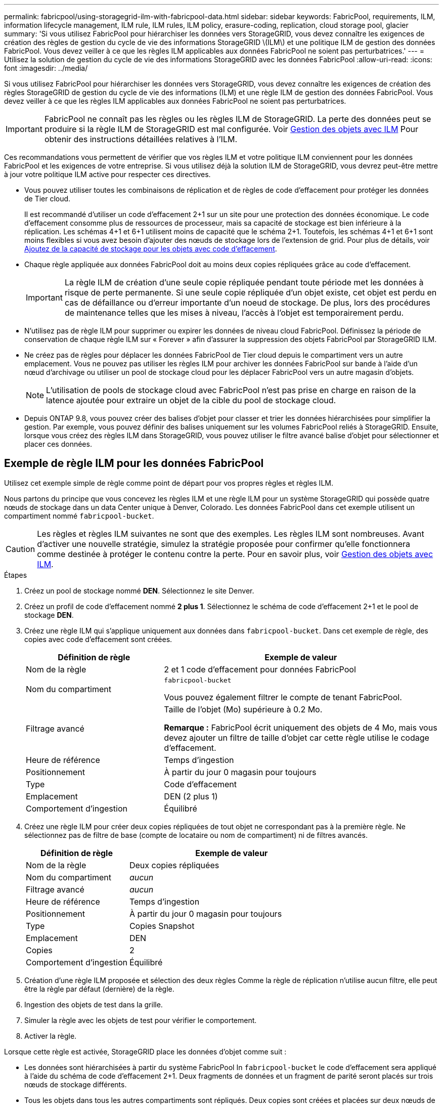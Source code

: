 ---
permalink: fabricpool/using-storagegrid-ilm-with-fabricpool-data.html 
sidebar: sidebar 
keywords: FabricPool, requirements, ILM, information lifecycle management, ILM rule, ILM rules, ILM policy, erasure-coding, replication, cloud storage pool, glacier 
summary: 'Si vous utilisez FabricPool pour hiérarchiser les données vers StorageGRID, vous devez connaître les exigences de création des règles de gestion du cycle de vie des informations StorageGRID \(ILM\) et une politique ILM de gestion des données FabricPool. Vous devez veiller à ce que les règles ILM applicables aux données FabricPool ne soient pas perturbatrices.' 
---
= Utilisez la solution de gestion du cycle de vie des informations StorageGRID avec les données FabricPool
:allow-uri-read: 
:icons: font
:imagesdir: ../media/


[role="lead"]
Si vous utilisez FabricPool pour hiérarchiser les données vers StorageGRID, vous devez connaître les exigences de création des règles StorageGRID de gestion du cycle de vie des informations (ILM) et une règle ILM de gestion des données FabricPool. Vous devez veiller à ce que les règles ILM applicables aux données FabricPool ne soient pas perturbatrices.


IMPORTANT: FabricPool ne connaît pas les règles ou les règles ILM de StorageGRID. La perte des données peut se produire si la règle ILM de StorageGRID est mal configurée. Voir xref:../ilm/index.adoc[Gestion des objets avec ILM] Pour obtenir des instructions détaillées relatives à l'ILM.

Ces recommandations vous permettent de vérifier que vos règles ILM et votre politique ILM conviennent pour les données FabricPool et les exigences de votre entreprise. Si vous utilisez déjà la solution ILM de StorageGRID, vous devrez peut-être mettre à jour votre politique ILM active pour respecter ces directives.

* Vous pouvez utiliser toutes les combinaisons de réplication et de règles de code d'effacement pour protéger les données de Tier cloud.
+
Il est recommandé d'utiliser un code d'effacement 2+1 sur un site pour une protection des données économique. Le code d'effacement consomme plus de ressources de processeur, mais sa capacité de stockage est bien inférieure à la réplication. Les schémas 4+1 et 6+1 utilisent moins de capacité que le schéma 2+1. Toutefois, les schémas 4+1 et 6+1 sont moins flexibles si vous avez besoin d'ajouter des nœuds de stockage lors de l'extension de grid. Pour plus de détails, voir xref:../expand/adding-storage-capacity-for-erasure-coded-objects.adoc[Ajoutez de la capacité de stockage pour les objets avec code d'effacement].

* Chaque règle appliquée aux données FabricPool doit au moins deux copies répliquées grâce au code d'effacement.
+

IMPORTANT: La règle ILM de création d'une seule copie répliquée pendant toute période met les données à risque de perte permanente. Si une seule copie répliquée d'un objet existe, cet objet est perdu en cas de défaillance ou d'erreur importante d'un noeud de stockage. De plus, lors des procédures de maintenance telles que les mises à niveau, l'accès à l'objet est temporairement perdu.

* N'utilisez pas de règle ILM pour supprimer ou expirer les données de niveau cloud FabricPool. Définissez la période de conservation de chaque règle ILM sur « Forever » afin d'assurer la suppression des objets FabricPool par StorageGRID ILM.
* Ne créez pas de règles pour déplacer les données FabricPool de Tier cloud depuis le compartiment vers un autre emplacement. Vous ne pouvez pas utiliser les règles ILM pour archiver les données FabricPool sur bande à l'aide d'un nœud d'archivage ou utiliser un pool de stockage cloud pour les déplacer FabricPool vers un autre magasin d'objets.
+

NOTE: L'utilisation de pools de stockage cloud avec FabricPool n'est pas prise en charge en raison de la latence ajoutée pour extraire un objet de la cible du pool de stockage cloud.

* Depuis ONTAP 9.8, vous pouvez créer des balises d'objet pour classer et trier les données hiérarchisées pour simplifier la gestion. Par exemple, vous pouvez définir des balises uniquement sur les volumes FabricPool reliés à StorageGRID. Ensuite, lorsque vous créez des règles ILM dans StorageGRID, vous pouvez utiliser le filtre avancé balise d'objet pour sélectionner et placer ces données.




== Exemple de règle ILM pour les données FabricPool

Utilisez cet exemple simple de règle comme point de départ pour vos propres règles et règles ILM.

Nous partons du principe que vous concevez les règles ILM et une règle ILM pour un système StorageGRID qui possède quatre nœuds de stockage dans un data Center unique à Denver, Colorado. Les données FabricPool dans cet exemple utilisent un compartiment nommé `fabricpool-bucket`.


CAUTION: Les règles et règles ILM suivantes ne sont que des exemples. Les règles ILM sont nombreuses. Avant d'activer une nouvelle stratégie, simulez la stratégie proposée pour confirmer qu'elle fonctionnera comme destinée à protéger le contenu contre la perte. Pour en savoir plus, voir xref:../ilm/index.adoc[Gestion des objets avec ILM].

.Étapes
. Créez un pool de stockage nommé *DEN*. Sélectionnez le site Denver.
. Créez un profil de code d'effacement nommé *2 plus 1*. Sélectionnez le schéma de code d'effacement 2+1 et le pool de stockage *DEN*.
. Créez une règle ILM qui s'applique uniquement aux données dans `fabricpool-bucket`. Dans cet exemple de règle, des copies avec code d'effacement sont créées.
+
[cols="1a,2a"]
|===
| Définition de règle | Exemple de valeur 


 a| 
Nom de la règle
 a| 
2 et 1 code d'effacement pour données FabricPool



 a| 
Nom du compartiment
 a| 
`fabricpool-bucket`

Vous pouvez également filtrer le compte de tenant FabricPool.



 a| 
Filtrage avancé
 a| 
Taille de l'objet (Mo) supérieure à 0.2 Mo.

*Remarque :* FabricPool écrit uniquement des objets de 4 Mo, mais vous devez ajouter un filtre de taille d'objet car cette règle utilise le codage d'effacement.



 a| 
Heure de référence
 a| 
Temps d'ingestion



 a| 
Positionnement
 a| 
À partir du jour 0 magasin pour toujours



 a| 
Type
 a| 
Code d'effacement



 a| 
Emplacement
 a| 
DEN (2 plus 1)



 a| 
Comportement d'ingestion
 a| 
Équilibré

|===
. Créez une règle ILM pour créer deux copies répliquées de tout objet ne correspondant pas à la première règle. Ne sélectionnez pas de filtre de base (compte de locataire ou nom de compartiment) ni de filtres avancés.
+
[cols="1a,2a"]
|===
| Définition de règle | Exemple de valeur 


 a| 
Nom de la règle
 a| 
Deux copies répliquées



 a| 
Nom du compartiment
 a| 
_aucun_



 a| 
Filtrage avancé
 a| 
_aucun_



 a| 
Heure de référence
 a| 
Temps d'ingestion



 a| 
Positionnement
 a| 
À partir du jour 0 magasin pour toujours



 a| 
Type
 a| 
Copies Snapshot



 a| 
Emplacement
 a| 
DEN



 a| 
Copies
 a| 
2



 a| 
Comportement d'ingestion
 a| 
Équilibré

|===
. Création d'une règle ILM proposée et sélection des deux règles Comme la règle de réplication n'utilise aucun filtre, elle peut être la règle par défaut (dernière) de la règle.
. Ingestion des objets de test dans la grille.
. Simuler la règle avec les objets de test pour vérifier le comportement.
. Activer la règle.


Lorsque cette règle est activée, StorageGRID place les données d'objet comme suit :

* Les données sont hiérarchisées à partir du système FabricPool In `fabricpool-bucket` le code d'effacement sera appliqué à l'aide du schéma de code d'effacement 2+1. Deux fragments de données et un fragment de parité seront placés sur trois nœuds de stockage différents.
* Tous les objets dans tous les autres compartiments sont répliqués. Deux copies sont créées et placées sur deux nœuds de stockage différents.
* Les copies répliquées et avec code d'effacement sont conservées dans StorageGRID jusqu'à leur suppression par le client S3. StorageGRID ILM ne supprimera jamais ces éléments.

